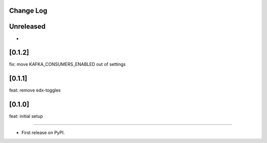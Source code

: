 Change Log
----------

..
   All enhancements and patches to events will be documented
   in this file.  It adheres to the structure of https://keepachangelog.com/ ,
   but in reStructuredText instead of Markdown (for ease of incorporation into
   Sphinx documentation and the PyPI description).

   This project adheres to Semantic Versioning (https://semver.org/).

.. There should always be an "Unreleased" section for changes pending release.

Unreleased
----------

*

[0.1.2]
-------
fix: move KAFKA_CONSUMERS_ENABLED out of settings

[0.1.1]
-------
feat: remove edx-toggles

[0.1.0]
-------
feat: initial setup

--------------------------------------------------------------------------------

* First release on PyPI.
